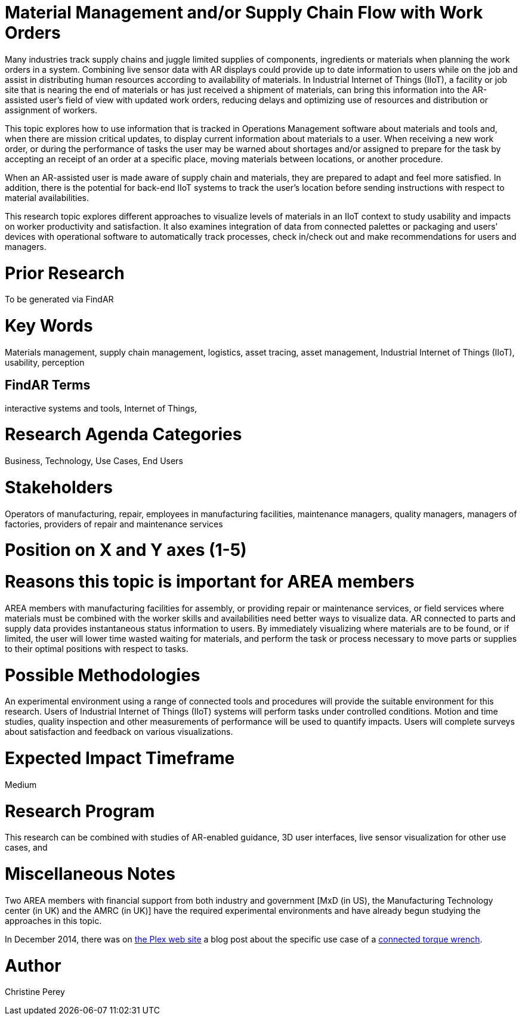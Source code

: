 [[ra-Bintegration5-findingpartsinproximity]]

# Material Management and/or Supply Chain Flow with Work Orders
Many industries track supply chains and juggle limited supplies of components, ingredients or materials when planning the work orders in a system. Combining live sensor data with AR displays could provide up to date information to users while on the job and assist in distributing human resources according to availability of materials. In Industrial Internet of Things (IIoT), a facility or job site that is nearing the end of materials or has just received a shipment of materials, can bring this information into the AR-assisted user's field of view with updated work orders, reducing delays and optimizing use of resources and distribution or assignment of workers.

This topic explores how to use information that is tracked in Operations Management software about materials and tools and, when there are mission critical updates, to display current information about materials to a user. When receiving a new work order, or during the performance of tasks the user may be warned about shortages and/or assigned to prepare for the task by accepting an receipt of an order at a specific place, moving materials between locations, or another procedure.

When an AR-assisted user is made aware of supply chain and materials, they are prepared to adapt and feel more satisfied. In addition, there is the potential for back-end IIoT systems to track the user's location before sending instructions with respect to material availabilities.

This research topic explores different approaches to visualize levels of materials in an IIoT context to study usability and impacts on worker productivity and satisfaction. It also examines integration of data from connected palettes or packaging and users' devices with operational software to automatically track processes, check in/check out and make recommendations for users and managers.

# Prior Research
To be generated via FindAR

# Key Words
Materials management, supply chain management, logistics, asset tracing, asset management, Industrial Internet of Things (IIoT), usability, perception

## FindAR Terms
interactive systems and tools, Internet of Things,

# Research Agenda Categories
Business, Technology, Use Cases, End Users

# Stakeholders
Operators of manufacturing, repair, employees in manufacturing facilities, maintenance managers, quality managers, managers of factories, providers of repair and maintenance services

# Position on X and Y axes (1-5)

# Reasons this topic is important for AREA members
AREA members with manufacturing facilities for assembly, or providing repair or maintenance services, or field services where materials must be combined with the worker skills and availabilities need better ways to visualize data. AR connected to parts and supply data provides instantaneous status information to users. By immediately visualizing where materials are to be found, or if limited, the user will lower time wasted waiting for materials, and perform the task or process necessary to move parts or supplies to their optimal positions with respect to tasks.

# Possible Methodologies
An experimental environment using a range of connected tools and procedures will provide the suitable environment for this research. Users of Industrial Internet of Things (IIoT) systems will perform tasks under controlled conditions. Motion and time studies, quality inspection and other measurements of performance will be used to quantify impacts. Users will complete surveys about satisfaction and feedback on various visualizations.

# Expected Impact Timeframe
Medium

# Research Program
This research can be combined with studies of AR-enabled guidance, 3D user interfaces, live sensor visualization for other use cases, and

# Miscellaneous Notes
Two AREA members with financial support from both industry and government [MxD (in US), the Manufacturing Technology center (in UK) and the AMRC (in UK)] have the required experimental environments and have already begun studying the approaches in this topic.

In December 2014, there was on https://www.plex.com/[the Plex web site] a blog post about the specific use case of a https://www.plex.com/blog/internet-making-things-connected-torque-wrench[connected torque wrench].

# Author
Christine Perey
